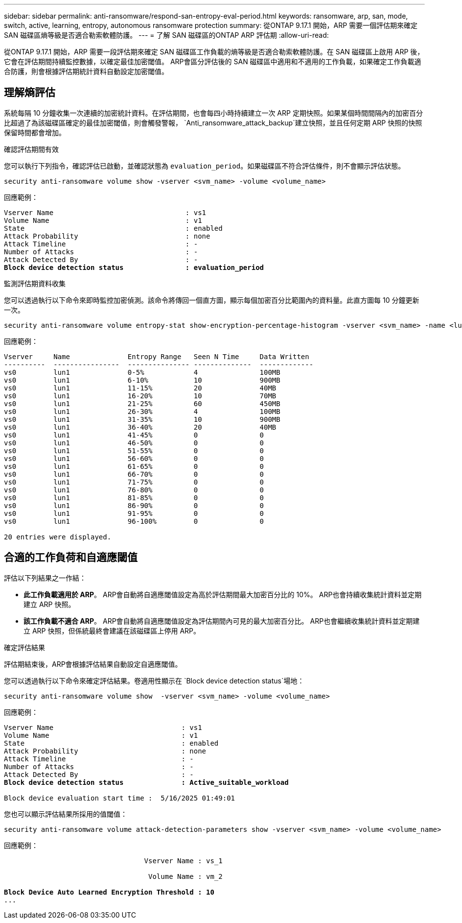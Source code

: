 ---
sidebar: sidebar 
permalink: anti-ransomware/respond-san-entropy-eval-period.html 
keywords: ransomware, arp, san, mode, switch, active, learning, entropy, autonomous ransomware protection 
summary: 從ONTAP 9.17.1 開始，ARP 需要一個評估期來確定 SAN 磁碟區熵等級是否適合勒索軟體防護。 
---
= 了解 SAN 磁碟區的ONTAP ARP 評估期
:allow-uri-read: 


[role="lead"]
從ONTAP 9.17.1 開始，ARP 需要一段評估期來確定 SAN 磁碟區工作負載的熵等級是否適合勒索軟體防護。在 SAN 磁碟區上啟用 ARP 後，它會在評估期間持續監控數據，以確定最佳加密閾值。 ARP會區分評估後的 SAN 磁碟區中適用和不適用的工作負載，如果確定工作負載適合防護，則會根據評估期統計資料自動設定加密閾值。



== 理解熵評估

系統每隔 10 分鐘收集一次連續的加密統計資料。在評估期間，也會每四小時持續建立一次 ARP 定期快照。如果某個時間間隔內的加密百分比超過了為該磁碟區確定的最佳加密閾值，則會觸發警報， `Anti_ransomware_attack_backup`建立快照，並且任何定期 ARP 快照的快照保留時間都會增加。

.確認評估期間有效
您可以執行下列指令，確認評估已啟動，並確認狀態為 `evaluation_period`。如果磁碟區不符合評估條件，則不會顯示評估狀態。

[source, cli]
----
security anti-ransomware volume show -vserver <svm_name> -volume <volume_name>
----
回應範例：

[listing, subs="+quotes"]
----
Vserver Name                                : vs1
Volume Name                                 : v1
State                                       : enabled
Attack Probability                          : none
Attack Timeline                             : -
Number of Attacks                           : -
Attack Detected By                          : -
*Block device detection status               : evaluation_period*
----
.監測評估期資料收集
您可以透過執行以下命令來即時監控加密偵測。該命令將傳回一個直方圖，顯示每個加密百分比範圍內的資料量。此直方圖每 10 分鐘更新一次。

[source, cli]
----
security anti-ransomware volume entropy-stat show-encryption-percentage-histogram -vserver <svm_name> -name <lun_name> -duration real_time
----
回應範例：

[listing]
----
Vserver     Name              Entropy Range   Seen N Time     Data Written
----------  ----------------  --------------- --------------  -------------
vs0         lun1              0-5%            4               100MB
vs0         lun1              6-10%           10              900MB
vs0         lun1              11-15%          20              40MB
vs0         lun1              16-20%          10              70MB
vs0         lun1              21-25%          60              450MB
vs0         lun1              26-30%          4               100MB
vs0         lun1              31-35%          10              900MB
vs0         lun1              36-40%          20              40MB
vs0         lun1              41-45%          0               0
vs0         lun1              46-50%          0               0
vs0         lun1              51-55%          0               0
vs0         lun1              56-60%          0               0
vs0         lun1              61-65%          0               0
vs0         lun1              66-70%          0               0
vs0         lun1              71-75%          0               0
vs0         lun1              76-80%          0               0
vs0         lun1              81-85%          0               0
vs0         lun1              86-90%          0               0
vs0         lun1              91-95%          0               0
vs0         lun1              96-100%         0               0

20 entries were displayed.
----


== 合適的工作負荷和自適應閾值

評估以下列結果之一作結：

* *此工作負載適用於 ARP*。 ARP會自動將自適應閾值設定為高於評估期間最大加密百分比的 10%。 ARP也會持續收集統計資料並定期建立 ARP 快照。
* *該工作負載不適合 ARP*。 ARP會自動將自適應閾值設定為評估期間內可見的最大加密百分比。 ARP也會繼續收集統計資料並定期建立 ARP 快照，但係統最終會建議在該磁碟區上停用 ARP。


.確定評估結果
評估期結束後，ARP會根據評估結果自動設定自適應閾值。

您可以透過執行以下命令來確定評估結果。卷適用性顯示在 `Block device detection status`場地：

[source, cli]
----
security anti-ransomware volume show  -vserver <svm_name> -volume <volume_name>
----
回應範例：

[listing, subs="+quotes"]
----
Vserver Name                               : vs1
Volume Name                                : v1
State                                      : enabled
Attack Probability                         : none
Attack Timeline                            : -
Number of Attacks                          : -
Attack Detected By                         : -
*Block device detection status              : Active_suitable_workload*

Block device evaluation start time :  5/16/2025 01:49:01
----
您也可以顯示評估結果所採用的值閾值：

[source, cli]
----
security anti-ransomware volume attack-detection-parameters show -vserver <svm_name> -volume <volume_name>
----
回應範例：

[listing, subs="+quotes"]
----

                                  Vserver Name : vs_1

                                   Volume Name : vm_2

*Block Device Auto Learned Encryption Threshold : 10*
...

----